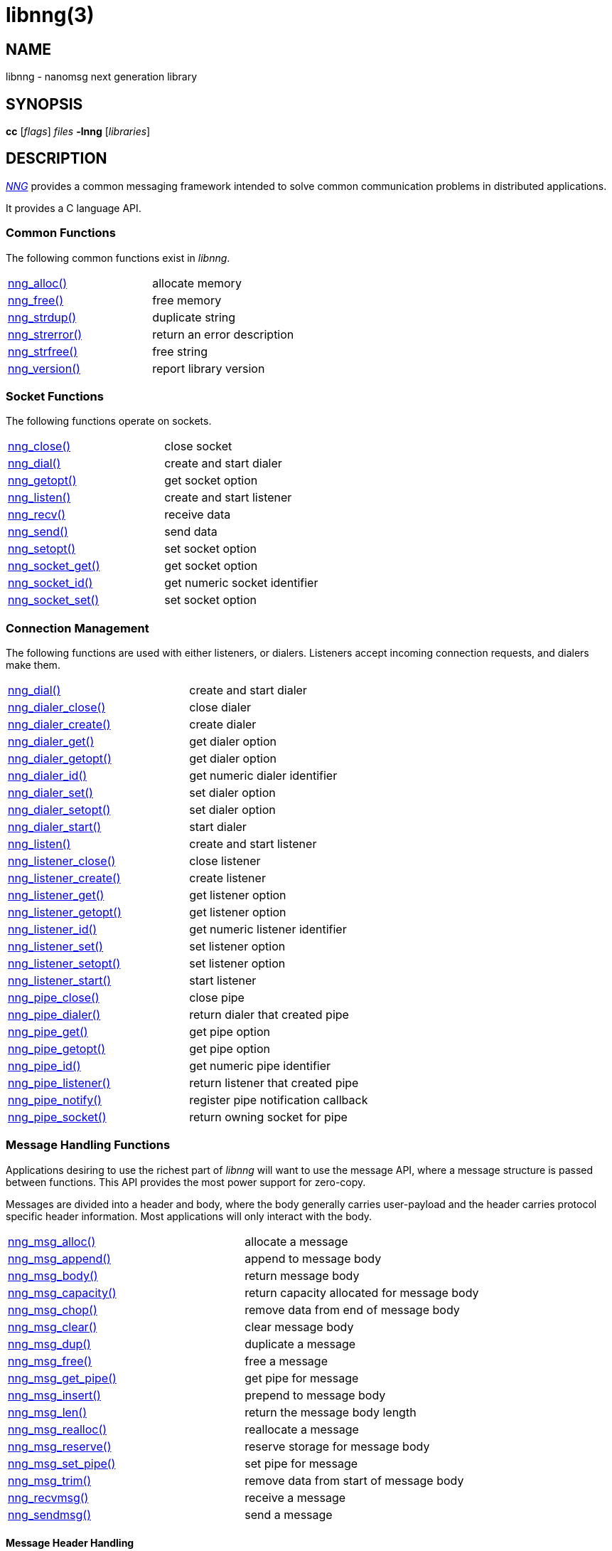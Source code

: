 = libnng(3)
//
// Copyright 2021 Staysail Systems, Inc. <info@staysail.tech>
// Copyright 2018 Capitar IT Group BV <info@capitar.com>
// Copyright 2019 Devolutions <info@devolutions.net>
// Copyright 2020 Dirac Research <robert.bielik@dirac.com>
//
// This document is supplied under the terms of the MIT License, a
// copy of which should be located in the distribution where this
// file was obtained (LICENSE.txt).  A copy of the license may also be
// found online at https://opensource.org/licenses/MIT.
//

== NAME

libnng - nanomsg next generation library

== SYNOPSIS

*cc* [_flags_] _files_ *-lnng* [_libraries_]

== DESCRIPTION

xref:nng.7.adoc[_NNG_] provides a common messaging framework
intended to solve common communication problems in distributed applications.

It provides a C language API.

=== Common Functions

The following common functions exist in _libnng_.

|===
|xref:nng_alloc.3.adoc[nng_alloc()]|allocate memory
|xref:nng_free.3.adoc[nng_free()]|free memory
|xref:nng_strdup.3.adoc[nng_strdup()]|duplicate string
|xref:nng_strerror.3.adoc[nng_strerror()]|return an error description
|xref:nng_strfree.3.adoc[nng_strfree()]|free string
|xref:nng_version.3.adoc[nng_version()]|report library version
|===

=== Socket Functions

The following functions operate on sockets.

|===
|xref:nng_close.3.adoc[nng_close()]|close socket
|xref:nng_dial.3.adoc[nng_dial()]|create and start dialer
|xref:nng_getopt.3.adoc[nng_getopt()]|get socket option
|xref:nng_listen.3.adoc[nng_listen()]|create and start listener
|xref:nng_recv.3.adoc[nng_recv()]|receive data
|xref:nng_send.3.adoc[nng_send()]|send data
|xref:nng_setopt.3.adoc[nng_setopt()]|set socket option
|xref:nng_socket_get.3.adoc[nng_socket_get()]|get socket option
|xref:nng_socket_id.3.adoc[nng_socket_id()]|get numeric socket identifier
|xref:nng_socket_set.3.adoc[nng_socket_set()]|set socket option
|===

=== Connection Management

The following functions are used with either listeners, or dialers.
Listeners accept incoming connection requests, and dialers make them.

|===
|xref:nng_dial.3.adoc[nng_dial()]|create and start dialer
|xref:nng_dialer_close.3.adoc[nng_dialer_close()]|close dialer
|xref:nng_dialer_create.3.adoc[nng_dialer_create()]|create dialer
|xref:nng_dialer_get.3.adoc[nng_dialer_get()]|get dialer option
|xref:nng_dialer_getopt.3.adoc[nng_dialer_getopt()]|get dialer option
|xref:nng_dialer_id.3.adoc[nng_dialer_id()]|get numeric dialer identifier
|xref:nng_dialer_set.3.adoc[nng_dialer_set()]|set dialer option
|xref:nng_dialer_setopt.3.adoc[nng_dialer_setopt()]|set dialer option
|xref:nng_dialer_start.3.adoc[nng_dialer_start()]|start dialer
|xref:nng_listen.3.adoc[nng_listen()]|create and start listener
|xref:nng_listener_close.3.adoc[nng_listener_close()]|close listener
|xref:nng_listener_create.3.adoc[nng_listener_create()]|create listener
|xref:nng_listener_get.3.adoc[nng_listener_get()]|get listener option
|xref:nng_listener_getopt.3.adoc[nng_listener_getopt()]|get listener option
|xref:nng_listener_id.3.adoc[nng_listener_id()]|get numeric listener identifier
|xref:nng_listener_set.3.adoc[nng_listener_set()]|set listener option
|xref:nng_listener_setopt.3.adoc[nng_listener_setopt()]|set listener option
|xref:nng_listener_start.3.adoc[nng_listener_start()]|start listener
|xref:nng_pipe_close.3.adoc[nng_pipe_close()]|close pipe
|xref:nng_pipe_dialer.3.adoc[nng_pipe_dialer()]|return dialer that created pipe
|xref:nng_pipe_get.3.adoc[nng_pipe_get()]|get pipe option
|xref:nng_pipe_getopt.3.adoc[nng_pipe_getopt()]|get pipe option
|xref:nng_pipe_id.3.adoc[nng_pipe_id()]|get numeric pipe identifier
|xref:nng_pipe_listener.3.adoc[nng_pipe_listener()]|return listener that created pipe
|xref:nng_pipe_notify.3.adoc[nng_pipe_notify()]|register pipe notification callback
|xref:nng_pipe_socket.3.adoc[nng_pipe_socket()]|return owning socket for pipe
|===

=== Message Handling Functions

Applications desiring to use the richest part of _libnng_ will want to
use the message API, where a message structure is passed between functions.
This API provides the most power support for zero-copy.

Messages are divided into a header and body, where the body generally carries
user-payload and the header carries protocol specific header information.
Most applications will only interact with the body.

|===
|xref:nng_msg_alloc.3.adoc[nng_msg_alloc()]|allocate a message
|xref:nng_msg_append.3.adoc[nng_msg_append()]|append to message body
|xref:nng_msg_body.3.adoc[nng_msg_body()]|return message body
|xref:nng_msg_capacity.3.adoc[nng_msg_capacity()]|return capacity allocated for message body
|xref:nng_msg_chop.3.adoc[nng_msg_chop()]|remove data from end of message body
|xref:nng_msg_clear.3.adoc[nng_msg_clear()]|clear message body
|xref:nng_msg_dup.3.adoc[nng_msg_dup()]|duplicate a message
|xref:nng_msg_free.3.adoc[nng_msg_free()]|free a message
|xref:nng_msg_get_pipe.3.adoc[nng_msg_get_pipe()]|get pipe for message
|xref:nng_msg_insert.3.adoc[nng_msg_insert()]|prepend to message body
|xref:nng_msg_len.3.adoc[nng_msg_len()]|return the message body length
|xref:nng_msg_realloc.3.adoc[nng_msg_realloc()]|reallocate a message
|xref:nng_msg_reserve.3.adoc[nng_msg_reserve()]|reserve storage for message body
|xref:nng_msg_set_pipe.3.adoc[nng_msg_set_pipe()]|set pipe for message
|xref:nng_msg_trim.3.adoc[nng_msg_trim()]|remove data from start of message body
|xref:nng_recvmsg.3.adoc[nng_recvmsg()]|receive a message
|xref:nng_sendmsg.3.adoc[nng_sendmsg()]|send a message
|===

==== Message Header Handling

TIP: Few applications will need these functions, as message headers are only
used to carry protocol-specific content.  However, applications which use raw
mode may need to access the header of messages.

|===
|xref:nng_msg_header.3.adoc[nng_msg_header()]|return message header
|xref:nng_msg_header_append.3.adoc[nng_msg_header_append()]|append to message header
|xref:nng_msg_header_chop.3.adoc[nng_msg_header_chop()]|remove data from end of message header
|xref:nng_msg_header_clear.3.adoc[nng_msg_header_clear()]|clear message header
|xref:nng_msg_header_insert.3.adoc[nng_msg_header_insert()]|prepend to message header
|xref:nng_msg_header_len.3.adoc[nng_msg_header_len()]|return the message header length
|xref:nng_msg_header_trim.3.adoc[nng_msg_header_trim()]|remove data from start of message header
|===

=== Asynchronous Operations

Most applications will interact with _NNG_ synchronously; that is that
functions such as xref:nng_send.3.adoc[`nng_send()`] will block the calling
thread until the operation has completed.

NOTE: Synchronous operations which send messages may return before the
message has actually been received, or even transmitted.  Instead, These
functions return as soon as the message was successfully queued for
delivery.

Asynchronous operations behave differently.  These operations are
initiated by the calling thread, but control returns immediately to
the calling thread.  When the operation is subsequently completed (regardless
of whether this was successful or not), then a user supplied function
is executed.

A context structure, an xref:nng_aio.5.adoc[`nng_aio`], is allocated and
associated with each asynchronous operation.
Only a single asynchronous operation may be associated with an
`nng_aio` at any time.

The following functions are used in the asynchronous model:

|===
|xref:nng_aio_abort.3.adoc[nng_aio_abort()]|abort asynchronous I/O operation
|xref:nng_aio_alloc.3.adoc[nng_aio_alloc()]|allocate asynchronous I/O handle
|xref:nng_aio_begin.3.adoc[nng_aio_begin()]|begin asynchronous I/O operation
|xref:nng_aio_busy.3.adoc[nng_aio_busy()]|test if asynchronous I/O is busy
|xref:nng_aio_cancel.3.adoc[nng_aio_cancel()]|cancel asynchronous I/O operation
|xref:nng_aio_count.3.adoc[nng_aio_count()]|return number of bytes transferred
|xref:nng_aio_defer.3.adoc[nng_aio_defer()]|defer asynchronous I/O operation
|xref:nng_aio_finish.3.adoc[nng_aio_finish()]|finish asynchronous I/O operation
|xref:nng_aio_free.3.adoc[nng_aio_free()]|free asynchronous I/O handle
|xref:nng_aio_get_input.3.adoc[nng_aio_get_input()]|return input parameter
|xref:nng_aio_get_msg.3.adoc[nng_aio_get_msg()]|get message from an asynchronous receive
|xref:nng_aio_get_output.3.adoc[nng_aio_get_output()]|return output result
|xref:nng_aio_free.3.adoc[nng_aio_reap()]|reap asynchronous I/O handle
|xref:nng_aio_result.3.adoc[nng_aio_result()]|return result of asynchronous operation
|xref:nng_aio_set_input.3.adoc[nng_aio_set_input()]|set input parameter
|xref:nng_aio_set_iov.3.adoc[nng_aio_set_iov()]|set scatter/gather vector
|xref:nng_aio_set_msg.3.adoc[nng_aio_set_msg()]|set message for an asynchronous send
|xref:nng_aio_set_output.3.adoc[nng_aio_set_output()]|set output result
|xref:nng_aio_set_timeout.3.adoc[nng_aio_set_timeout()]|set asynchronous I/O timeout
|xref:nng_aio_stop.3.adoc[nng_aio_stop()]|stop asynchronous I/O operation
|xref:nng_aio_wait.3.adoc[nng_aio_wait()]|wait for asynchronous I/O operation
|xref:nng_recv_aio.3.adoc[nng_recv_aio()]|receive message asynchronously
|xref:nng_send_aio.3.adoc[nng_send_aio()]|send message asynchronously
|xref:nng_sleep_aio.3.adoc[nng_sleep_aio()]|sleep asynchronously
|===

=== Protocols

The following functions are used to construct a socket with a specific protocol:

|===
|xref:nng_bus_open.3.adoc[nng_bus_open()]|open a bus socket
|xref:nng_pair_open.3.adoc[nng_pair_open()]|open a pair socket
|xref:nng_pub_open.3.adoc[nng_pub_open()]|open a pub socket
|xref:nng_pull_open.3.adoc[nng_pull_open()]|open a pull socket
|xref:nng_push_open.3.adoc[nng_push_open()]|open a push socket
|xref:nng_rep_open.3.adoc[nng_rep_open()]|open a rep socket
|xref:nng_req_open.3.adoc[nng_req_open()]|open a req socket
|xref:nng_respondent_open.3.adoc[nng_respondent_open()]|open a respondent socket
|xref:nng_sub_open.3.adoc[nng_sub_open()]|open a sub socket
|xref:nng_surveyor_open.3.adoc[nng_surveyor_open()]|open a surveyor socket
|===

=== Transports

The following functions are used to register a transport for use.

|===
| xref:nng_inproc_register.3.adoc[nng_inproc_register()]|register inproc transport
| xref:nng_ipc_register.3.adoc[nng_ipc_register()]|register IPC transport
| xref:nng_tcp_register.3.adoc[nng_tcp_register()]|register TCP transport
| xref:nng_tls_register.3.adoc[nng_tls_register()]|register TLS transport
| xref:nng_ws_register.3.adoc[nng_ws_register()]|register WebSocket transport
| xref:nng_wss_register.3.adoc[nng_wss_register()]|register WebSocket Secure transport
| xref:nng_zt_register.3.adoc[nng_zt_register()]|register ZeroTier transport
|===

=== Protocol Contexts

The following functions are useful to separate the protocol processing
from a socket object, into a separate context.
This can allow multiple contexts to be created on a single socket for
concurrent applications.

|===
|xref:nng_ctx_close.3.adoc[nng_ctx_close()]|close context
|xref:nng_ctx_get.3.adoc[nng_ctx_get()]|get context option
|xref:nng_ctx_getopt.3.adoc[nng_ctx_getopt()]|get context option
|xref:nng_ctx_id.3.adoc[nng_ctx_id()]|get numeric context identifier
|xref:nng_ctx_open.3.adoc[nng_ctx_open()]|create context
|xref:nng_ctx_recv.3.adoc[nng_ctx_recv()]|receive message using context asynchronously
|xref:nng_ctx_recvmsg.3.adoc[nng_ctx_recvmsg()]|receive a message using context
|xref:nng_ctx_send.3.adoc[nng_ctx_send()]|send message using context asynchronously
|xref:nng_ctx_sendmsg.3.adoc[nng_ctx_sendmsg()]|send a message using context

|xref:nng_ctx_set.3.adoc[nng_ctx_set()]|set context option
|xref:nng_ctx_setopt.3.adoc[nng_ctx_setopt()]|set context option
|===

=== Statistics

The following functions provide access to statistics which can be used
to observe program behaviors and as an aid in troubleshooting.

|===
|xref:nng_stat_bool.3.adoc[nng_stat_bool()]|get statistic Boolean value
|xref:nng_stat_child.3.adoc[nng_stat_child()]|get child statistic
|xref:nng_stat_desc.3.adoc[nng_stat_name()]|get statistic description
|xref:nng_stat_find.3.adoc[nng_stat_find()]|find statistic by name
|xref:nng_stat_find_dialer.3.adoc[nng_stat_find_dialer()]|find dialer statistics
|xref:nng_stat_find_listener.3.adoc[nng_stat_find_listener()]|find listener statistics
|xref:nng_stat_find_socket.3.adoc[nng_stat_find_socket()]|find socket statistics
|xref:nng_stat_name.3.adoc[nng_stat_name()]|get statistic name
|xref:nng_stat_next.3.adoc[nng_stat_next()]|get next statistic
|xref:nng_stat_string.3.adoc[nng_stat_string()]|get statistic string value
|xref:nng_stat_timestamp.3.adoc[nng_stat_timestamp()]|get statistic timestamp
|xref:nng_stat_type.3.adoc[nng_stat_type()]|get statistic type
|xref:nng_stat_unit.3.adoc[nng_stat_unit()]|get statistic unit
|xref:nng_stat_value.3.adoc[nng_stat_value()]|get statistic numeric value
|xref:nng_stats_free.3.adoc[nng_stats_free()]|free statistics
|xref:nng_stats_get.3.adoc[nng_stats_get()]|get statistics
|===

=== URL Object

Common functionality is supplied for parsing and handling
universal resource locators (URLS).

|===
|xref:nng_url_clone.3.adoc[nng_url_clone()]|clone URL structure
|xref:nng_url_free.3.adoc[nng_url_free()]|free URL structure
|xref:nng_url_parse.3.adoc[nng_url_parse()]|create URL structure from string
|===


=== Supplemental API

These supplemental functions are not intrinsic to building
network applications with _NNG_, but they are made available
as a convenience to aid in creating portable applications.

|===
|xref:nng_clock.3supp.adoc[nng_clock()]|get time
|xref:nng_cv_alloc.3supp.adoc[nng_cv_alloc()]|allocate condition variable
|xref:nng_cv_free.3supp.adoc[nng_cv_free()]|free condition variable
|xref:nng_cv_until.3supp.adoc[nng_cv_until()]|wait for condition or timeout
|xref:nng_cv_wait.3supp.adoc[nng_cv_wait()]|wait for condition
|xref:nng_cv_wake.3supp.adoc[nng_cv_wake()]|wake all waiters
|xref:nng_cv_wake1.3supp.adoc[nng_cv_wake1()]|wake one waiter
|xref:nng_msleep.3supp.adoc[nng_msleep()]|sleep for milliseconds
|xref:nng_mtx_alloc.3supp.adoc[nng_mtx_alloc()]|allocate mutex
|xref:nng_mtx_free.3supp.adoc[nng_mtx_free()]|free mutex
|xref:nng_mtx_lock.3supp.adoc[nng_mtx_lock()]|lock mutex
|xref:nng_mtx_unlock.3supp.adoc[nng_mtx_unlock()]|unlock mutex
|xref:nng_opts_parse.3supp.adoc[nng_opts_parse()]|parse command line options
|xref:nng_random.3supp.adoc[nng_random()]|get random number
|xref:nng_thread_create.3supp.adoc[nng_thread_create()]|create thread
|xref:nng_thread_destroy.3supp.adoc[nng_thread_destroy()]|reap thread
|xref:nng_thread_set_name.3supp.adoc[nng_thread_set_name()]|set thread name
|===

=== Byte Streams

These functions are available for use with byte streams.
They are considered low-level, for uses where the higher level functions
using Scalability Protocols are inappropriate.

Byte streams, represented by
xref:nng_stream.5.adoc[`nng_stream`] objects, correspond to underlying
connections such as TCP connections or named pipes.
They are created by either
xref:nng_stream_dialer.5.adoc[`nng_stream_dialer`] or
xref:nng_stream_listener.5.adoc[`nng_stream_listener`] objects.

|===
|xref:nng_stream_close.3str.adoc[nng_stream_close()]|close byte stream
|xref:nng_stream_dialer_alloc.3str.adoc[nng_stream_dialer_alloc()]|allocate byte stream dialer
|xref:nng_stream_dialer_close.3str.adoc[nng_stream_dialer_close()]|close byte stream dialer
|xref:nng_stream_dialer_dial.3str.adoc[nng_stream_dialer_dial()]|initiate outgoing byte stream
|xref:nng_stream_dialer_free.3str.adoc[nng_stream_dialer_free()]|free byte stream dialer
|xref:nng_stream_dialer_get.3str.adoc[nng_stream_dialer_get()]|get option from byte stream dialer
|xref:nng_stream_dialer_set.3str.adoc[nng_stream_dialer_set()]|set option on byte stream dialer
|xref:nng_stream_free.3str.adoc[nng_stream_free()]|free byte stream
|xref:nng_stream_get.3str.adoc[nng_stream_get()]|get option from byte stream
|xref:nng_stream_listener_accept.3str.adoc[nng_stream_listener_accept()]|accept incoming byte stream
|xref:nng_stream_listener_alloc.3str.adoc[nng_stream_listener_alloc()]|allocate byte stream listener
|xref:nng_stream_listener_close.3str.adoc[nng_stream_listener_close()]|close byte stream listener
|xref:nng_stream_listener_free.3str.adoc[nng_stream_listener_free()]|free byte stream listener
|xref:nng_stream_listener_get.3str.adoc[nng_stream_listener_get()]|get option from byte stream listener
|xref:nng_stream_listener_listen.3str.adoc[nng_stream_listener_listen()]|bind byte stream listener to address
|xref:nng_stream_listener_set.3str.adoc[nng_stream_listener_set()]|set option on byte stream listener
|xref:nng_stream_recv.3str.adoc[nng_stream_recv()]|receive from byte stream
|xref:nng_stream_send.3str.adoc[nng_stream_send()]|send to byte stream
|xref:nng_stream_set.3str.adoc[nng_stream_set()]|set option on byte stream
|===

=== HTTP Support

The library may be configured with support for HTTP, and this will
be the case if WebSocket support is configured as well.
In this case, it is possible to access functionality to support the creation of
HTTP (and HTTP/S if TLS support is present) servers and clients.

==== Common HTTP Functions

The following functions are used to work with HTTP requests, responses,
and connections.

|===
|xref:nng_http_conn_close.3http.adoc[nng_http_conn_close()]|close HTTP connection
|xref:nng_http_conn_read.3http.adoc[nng_http_conn_read()]|read from HTTP connection
|xref:nng_http_conn_read_all.3http.adoc[nng_http_conn_read_all()]|read all from HTTP connection
|xref:nng_http_conn_read_req.3http.adoc[nng_http_conn_read_req()]|read HTTP request
|xref:nng_http_conn_read_res.3http.adoc[nng_http_conn_read_res()]|read HTTP response
|xref:nng_http_conn_write.3http.adoc[nng_http_conn_write()]|write to HTTP connection
|xref:nng_http_conn_write_all.3http.adoc[nng_http_conn_write_all()]|write all to HTTP connection
|xref:nng_http_conn_write_req.3http.adoc[nng_http_conn_write_req()]|write HTTP request
|xref:nng_http_conn_write_res.3http.adoc[nng_http_conn_write_res()]|write HTTP response
|xref:nng_http_req_add_header.3http.adoc[nng_http_req_add_header()]|add HTTP request header
|xref:nng_http_req_alloc.3http.adoc[nng_http_req_alloc()]|allocate HTTP request structure
|xref:nng_http_req_copy_data.3http.adoc[nng_http_req_copy_data()]|copy HTTP request body
|xref:nng_http_req_del_header.3http.adoc[nng_http_req_del_header()]|delete HTTP request header
|xref:nng_http_req_free.3http.adoc[nng_http_req_free()]|free HTTP request structure
|xref:nng_http_req_get_data.3http.adoc[nng_http_req_get_data()]|get HTTP request body
|xref:nng_http_req_get_header.3http.adoc[nng_http_req_get_header()]|return HTTP request header
|xref:nng_http_req_get_method.3http.adoc[nng_http_req_get_method()]|return HTTP request method
|xref:nng_http_req_get_uri.3http.adoc[nng_http_req_get_uri()]|return HTTP request URI
|xref:nng_http_req_get_version.3http.adoc[nng_http_req_get_version()]|return HTTP request protocol version
|xref:nng_http_req_reset.3http.adoc[nng_http_req_reset()]|reset HTTP request structure
|xref:nng_http_req_set_data.3http.adoc[nng_http_req_set_data()]|set HTTP request body
|xref:nng_http_req_set_header.3http.adoc[nng_http_req_set_header()]|set HTTP request header
|xref:nng_http_req_set_method.3http.adoc[nng_http_req_set_method()]|set HTTP request method
|xref:nng_http_req_set_uri.3http.adoc[nng_http_req_set_uri()]|set HTTP request URI
|xref:nng_http_req_set_version.3http.adoc[nng_http_req_set_version()]|set HTTP request protocol version
|xref:nng_http_res_add_header.3http.adoc[nng_http_res_add_header()]|add HTTP response header
|xref:nng_http_res_alloc.3http.adoc[nng_http_res_alloc()]|allocate HTTP response structure
|xref:nng_http_res_alloc_error.3http.adoc[nng_http_res_alloc_error()]|allocate HTTP error response
|xref:nng_http_res_copy_data.3http.adoc[nng_http_res_copy_data()]|copy HTTP response body
|xref:nng_http_res_del_header.3http.adoc[nng_http_res_del_header()]|delete HTTP response header
|xref:nng_http_res_free.3http.adoc[nng_http_res_free()]|free HTTP response structure
|xref:nng_http_res_get_data.3http.adoc[nng_http_res_get_data()]|get HTTP response body
|xref:nng_http_res_get_header.3http.adoc[nng_http_res_get_header()]|return HTTP response header
|xref:nng_http_res_get_reason.3http.adoc[nng_http_res_get_reason()]|return HTTP response reason
|xref:nng_http_res_get_status.3http.adoc[nng_http_res_get_status()]|return HTTP response status
|xref:nng_http_res_get_version.3http.adoc[nng_http_res_get_version()]|return HTTP response protocol version
|xref:nng_http_res_reset.3http.adoc[nng_http_res_reset()]|reset HTTP response structure
|xref:nng_http_res_set_data.3http.adoc[nng_http_res_set_data()]|set HTTP response body
|xref:nng_http_res_set_header.3http.adoc[nng_http_res_set_header()]|set HTTP response header
|xref:nng_http_res_set_reason.3http.adoc[nng_http_res_set_reason()]|set HTTP response reason
|xref:nng_http_res_set_status.3http.adoc[nng_http_res_set_status()]|set HTTP response status
|xref:nng_http_res_set_version.3http.adoc[nng_http_res_set_version()]|set HTTP response protocol version
|===

==== HTTP Client Functions

These functions are intended for use with HTTP client applications.

|===
|xref:nng_http_client_alloc.3http.adoc[nng_http_client_alloc()]|allocate HTTP client
|xref:nng_http_client_connect.3http.adoc[nng_http_client_connect()]|establish HTTP client connection
|xref:nng_http_client_free.3http.adoc[nng_http_client_free()]|free HTTP client
|xref:nng_http_client_get_tls.3http.adoc[nng_http_client_get_tls()]|get HTTP client TLS configuration
|xref:nng_http_client_set_tls.3http.adoc[nng_http_client_set_tls()]|set HTTP client TLS configuration
|xref:nng_http_client_transact.3http.adoc[nng_http_client_transact()]|perform one HTTP transaction
|xref:nng_http_conn_transact.3http.adoc[nng_http_conn_transact()]|perform one HTTP transaction on connection
|===

==== HTTP Server Functions

These functions are intended for use with HTTP server applications.

|===
|xref:nng_http_handler_alloc.3http.adoc[nng_http_handler_alloc()]|allocate HTTP server handler
|xref:nng_http_handler_collect_body.3http.adoc[nng_http_handler_collect_body()]|set HTTP handler to collect request body
|xref:nng_http_handler_free.3http.adoc[nng_http_handler_free()]|free HTTP server handler
|xref:nng_http_handler_get_data.3http.adoc[nng_http_handler_get_data()]|return extra data for HTTP handler
|xref:nng_http_handler_set_data.3http.adoc[nng_http_handler_set_data()]|set extra data for HTTP handler
|xref:nng_http_handler_set_host.3http.adoc[nng_http_handler_set_host()]|set host for HTTP handler
|xref:nng_http_handler_set_method.3http.adoc[nng_http_handler_set_method()]|set HTTP handler method
|xref:nng_http_handler_set_tree.3http.adoc[nng_http_handler_set_tree()]|set HTTP handler to match trees
|xref:nng_http_hijack.3http.adoc[nng_http_hijack()]|hijack HTTP server connection
|xref:nng_http_server_add_handler.3http.adoc[nng_http_server_add_handler()]|add HTTP server handler
|xref:nng_http_server_del_handler.3http.adoc[nng_http_server_del_handler()]|delete HTTP server handler
|xref:nng_http_server_get_addr.3http.adoc[nng_http_server_get_addr()]|get HTTP server address
|xref:nng_http_server_get_tls.3http.adoc[nng_http_server_get_tls()]|get HTTP server TLS configuration
|xref:nng_http_server_hold.3http.adoc[nng_http_server_hold()]|get and hold HTTP server instance
|xref:nng_http_server_release.3http.adoc[nng_http_server_release()]|release HTTP server instance
|xref:nng_http_server_set_error_file.3http.adoc[nng_http_server_set_error_file()]|set custom HTTP error file
|xref:nng_http_server_set_error_page.3http.adoc[nng_http_server_set_error_page()]|set custom HTTP error page
|xref:nng_http_server_set_tls.3http.adoc[nng_http_server_set_tls()]|set HTTP server TLS configuration
|xref:nng_http_server_res_error.3http.adoc[nng_http_server_res_error()]|use HTTP server error page
|xref:nng_http_server_start.3http.adoc[nng_http_server_start()]|start HTTP server
|xref:nng_http_server_stop.3http.adoc[nng_http_server_stop()]|stop HTTP server
|===

=== TLS Configuration Objects

The following functions are used to manipulate transport layer security
(TLS) configuration objects.  Most of these functions will not be used even
by TLS applications.

NOTE: These functions will only be present if the library has been built
with TLS support.

|===
|xref:nng_tls_config_alloc.3tls.adoc[nng_tls_config_alloc()]|allocate TLS configuration
|xref:nng_tls_config_auth_mode.3tls.adoc[nng_tls_config_auth_mode()]|set authentication mode
|xref:nng_tls_config_ca_chain.3tls.adoc[nng_tls_config_ca_chain()]|set certificate authority chain
|xref:nng_tls_config_ca_file.3tls.adoc[nng_tls_config_ca_file()]|load certificate authority from file
|xref:nng_tls_config_cert_key_file.3tls.adoc[nng_tls_config_cert_key_file()]|load own certificate and key from file
|xref:nng_tls_config_own_cert.3tls.adoc[nng_tls_config_own_cert()]|set own certificate and key
|xref:nng_tls_config_free.3tls.adoc[nng_tls_config_free()]|free TLS configuration
|xref:nng_tls_config_server_name.3tls.adoc[nng_tls_config_server_name()]|set remote server name
|===

=== MQTT Support

The library support MQTT V3.1.1 for now (V5.0 is being prepared for development)

==== MQTT Message Handling
|===
|xref:nng_mqtt_msg_alloc.3.adoc[nng_mqtt_msg_alloc()]|allocate a message with proto_data for  mqtt
|xref:nng_mqtt_msg_decode.3.adoc[nng_mqtt_msg_decode()]|decode a mqtt bytes stream from nng_msg_body and nng_msg_header to proto_data
|xref:nng_mqtt_msg_encode.3.adoc[nng_mqtt_msg_encode()]|encode a mqtt message from proto_data to nng_msg_body and nng_msg_header
|xref:nng_mqtt_msg_get_connect.3.adoc[nng_mqtt_msg_get_connect()]|get mqtt connect message 
|xref:nng_mqtt_msg_get_packet_type.3.adoc[nng_mqtt_msg_get_packet_type()]|get mqtt packet type
|xref:nng_mqtt_msg_get_publish.3.adoc[nng_mqtt_msg_get_publish()]|get mqtt publish message 
|xref:nng_mqtt_msg_get_subscribe.3.adoc[nng_mqtt_msg_get_subscribe()]|get mqtt subscribe message 
|xref:nng_mqtt_msg_get_unsubscribe.3.adoc[nng_mqtt_msg_get_unsubscribe()]|get mqtt unsubscribe message 
|xref:nng_mqtt_msg_set_connect.3.adoc[nng_mqtt_msg_set_connect()]|set mqtt connect message 
|xref:nng_mqtt_msg_set_packet_type.3.adoc[nng_mqtt_msg_set_packet_type()]|set mqtt packet type
|xref:nng_mqtt_msg_set_publish.3.adoc[nng_mqtt_msg_set_publish()]|set mqtt publish message 
|xref:nng_mqtt_msg_set_subscribe.3.adoc[nng_mqtt_msg_set_subscribe()]|set mqtt subscribe message 
|xref:nng_mqtt_msg_set_unsubscribe.3.adoc[nng_mqtt_msg_set_unsubscribe()]|set mqtt unsubscribe message 
|===

==== MQTT Client Functions

These functions are intended for use with MQTT client applications.

|===
|xref:nng_mqtt_client_open.3.adoc[nng_mqtt_client_open]|open mqtt client socket
<<<<<<< HEAD
|xref:nng_mqtt_callback_function.3.adoc[nng_mqtt_cb]|mqtt callback function
=======
|xref:nng_mqtt_set_cb.3.adoc[nng_mqtt_set_connect_cb]| set mqtt connect callback function
|xref:nng_mqtt_set_cb.3.adoc[nng_mqtt_set_disconnect_cb]| set mqtt disconnect callback function
>>>>>>> nanosdk/main
|===

== SEE ALSO

[.text-left]
xref:nng_compat.3compat.adoc[nng_compat(3compat)],
xref:nng.7.adoc[nng(7)]
